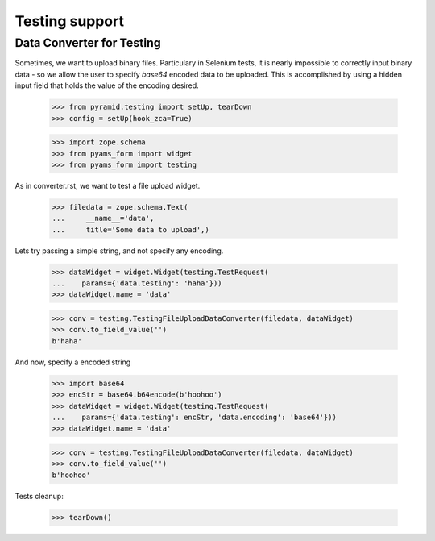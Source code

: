 ===============
Testing support
===============

Data Converter for Testing
--------------------------

Sometimes, we want to upload binary files. Particulary in Selenium
tests, it is nearly impossible to correctly input binary data - so we
allow the user to specify `base64` encoded data to be uploaded. This
is accomplished by using a hidden input field that holds the value
of the encoding desired.

  >>> from pyramid.testing import setUp, tearDown
  >>> config = setUp(hook_zca=True)

  >>> import zope.schema
  >>> from pyams_form import widget
  >>> from pyams_form import testing

As in converter.rst, we want to test a file upload widget.

  >>> filedata = zope.schema.Text(
  ...     __name__='data',
  ...     title='Some data to upload',)

Lets try passing a simple string, and not specify any encoding.

  >>> dataWidget = widget.Widget(testing.TestRequest(
  ...    params={'data.testing': 'haha'}))
  >>> dataWidget.name = 'data'

  >>> conv = testing.TestingFileUploadDataConverter(filedata, dataWidget)
  >>> conv.to_field_value('')
  b'haha'

And now, specify a encoded string

  >>> import base64
  >>> encStr = base64.b64encode(b'hoohoo')
  >>> dataWidget = widget.Widget(testing.TestRequest(
  ...    params={'data.testing': encStr, 'data.encoding': 'base64'}))
  >>> dataWidget.name = 'data'

  >>> conv = testing.TestingFileUploadDataConverter(filedata, dataWidget)
  >>> conv.to_field_value('')
  b'hoohoo'


Tests cleanup:

  >>> tearDown()
